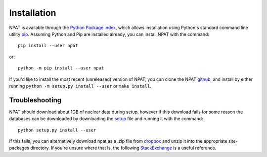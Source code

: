 .. _quickinstall:

============
Installation
============

NPAT is available through the `Python Package index`_, which allows installation using Python's standard command line utility `pip`_.  Assuming Python and Pip are installed already, you can install NPAT with the command::

	pip install --user npat


or::

	python -m pip install --user npat


If you'd like to install the most recent (unreleased) version of NPAT, you can clone the NPAT `github`_, and install by either running ``python -m setup.py install --user`` or ``make install``.

.. _Python Package index: https://pypi.org/
.. _pip: https://pip.pypa.io/en/stable
.. _github: https://github.com/jtmorrell/npat


Troubleshooting
---------------

NPAT should download about 1GB of nuclear data during setup, however if this download fails for some reason the databases can be downloaded by downloading the `setup`_ file and running it with the command::

	python setup.py install --user

.. _setup: https://github.com/jtmorrell/npat/blob/master/setup.py

If this fails, you can alternatively download npat as a .zip file from `dropbox`_ and unzip it into the appropriate site-packages directory.  If you're unsure where that is, the following `StackExchange`_ is a useful reference.

.. _dropbox: https://www.dropbox.com/s/iohu07ing4e1b9r/npat.zip?dl=1
.. _StackExchange: https://stackoverflow.com/questions/122327/how-do-i-find-the-location-of-my-python-site-packages-directory/12950101